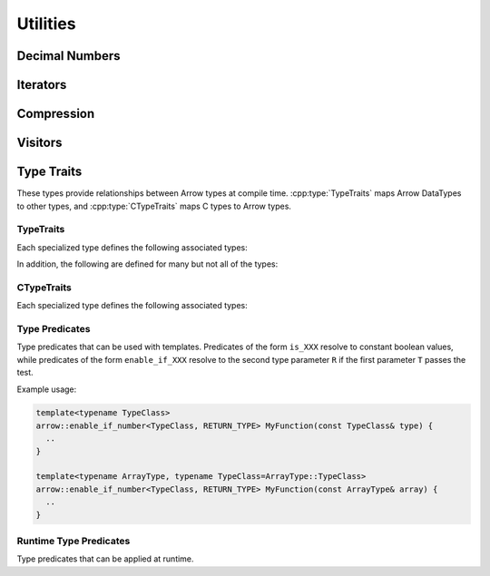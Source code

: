 .. Licensed to the Apache Software Foundation (ASF) under one
.. or more contributor license agreements.  See the NOTICE file
.. distributed with this work for additional information
.. regarding copyright ownership.  The ASF licenses this file
.. to you under the Apache License, Version 2.0 (the
.. "License"); you may not use this file except in compliance
.. with the License.  You may obtain a copy of the License at

..   http://www.apache.org/licenses/LICENSE-2.0

.. Unless required by applicable law or agreed to in writing,
.. software distributed under the License is distributed on an
.. "AS IS" BASIS, WITHOUT WARRANTIES OR CONDITIONS OF ANY
.. KIND, either express or implied.  See the License for the
.. specific language governing permissions and limitations
.. under the License.

=========
Utilities
=========

Decimal Numbers
===============

.. doxygenclass:: arrow::BasicDecimal128
   :members:

.. doxygenclass:: arrow::Decimal128
   :members:

.. doxygenclass:: arrow::BasicDecimal256
   :members:

.. doxygenclass:: arrow::Decimal256
   :members:

Iterators
=========

.. doxygenclass:: arrow::Iterator
   :members:

.. doxygenclass:: arrow::VectorIterator
   :members:

Compression
===========

.. doxygenenum:: arrow::Compression::type

.. doxygenclass:: arrow::util::Codec
   :members:

.. doxygenclass:: arrow::util::Compressor
   :members:

.. doxygenclass:: arrow::util::Decompressor
   :members:

Visitors
========

.. doxygenfunction:: arrow::VisitTypeInline
   :project: arrow_cpp

.. doxygenfunction:: arrow::VisitTypeIdInline
   :project: arrow_cpp

.. doxygenfunction:: arrow::VisitScalarInline
   :project: arrow_cpp

.. doxygenfunction:: arrow::VisitArrayInline
   :project: arrow_cpp


.. _type-traits:

Type Traits
===========

These types provide relationships between Arrow types at compile
time. :cpp:type:`TypeTraits` maps Arrow DataTypes to other types, and
:cpp:type:`CTypeTraits` maps C types to Arrow types.

TypeTraits
----------

Each specialized type defines the following associated types:

.. cpp:type:: TypeTraits::ArrayType

   Corresponding :doc:`Arrow array type <./array>`

.. cpp:type:: TypeTraits::BuilderType

   Corresponding :doc:`array builder type <./builder>`

.. cpp:type:: TypeTraits::ScalarType

   Corresponding :doc:`Arrow scalar type <./scalar>`

.. cpp:var:: bool TypeTraits::is_parameter_free

   Whether the type has any type parameters, such as field types in nested types
   or scale and precision in decimal types.


In addition, the following are defined for many but not all of the types:

.. cpp:type:: TypeTraits::CType

   Corresponding C type. For example, ``int64_t`` for ``Int64Array``.

.. cpp:type:: TypeTraits::TensorType

   Corresponding :doc:`Arrow tensor type <./tensor>`

.. cpp:function:: static inline constexpr int64_t bytes_required(int64_t elements)

   Return the number of bytes required for given number of elements. Defined for
   types with a fixed size.

.. cpp:function:: static inline std::shared_ptr<DataType> TypeTraits::type_singleton()

   For types where is_parameter_free is true, returns an instance of the data type.


.. doxygengroup:: type-traits
   :content-only:
   :members:
   :undoc-members:

CTypeTraits
-----------

Each specialized type defines the following associated types:

.. cpp:type:: CTypeTraits::ArrowType

   Corresponding :doc:`Arrow type <./datatype>`

.. doxygengroup:: c-type-traits
   :content-only:
   :members:
   :undoc-members:


.. _type-predicates-api:

Type Predicates
---------------

Type predicates that can be used with templates. Predicates of the form ``is_XXX``
resolve to constant boolean values, while predicates of the form ``enable_if_XXX``
resolve to the second type parameter ``R`` if the first parameter ``T`` passes
the test.

Example usage:

.. code-block:: cpp

   template<typename TypeClass>
   arrow::enable_if_number<TypeClass, RETURN_TYPE> MyFunction(const TypeClass& type) {
     ..
   }

   template<typename ArrayType, typename TypeClass=ArrayType::TypeClass>
   arrow::enable_if_number<TypeClass, RETURN_TYPE> MyFunction(const ArrayType& array) {
     ..
   }


.. doxygengroup:: type-predicates
   :content-only:
   :members:
   :undoc-members:


Runtime Type Predicates
-----------------------

Type predicates that can be applied at runtime.

.. doxygengroup:: runtime-type-predicates
   :content-only:
   :members:
   :undoc-members:
